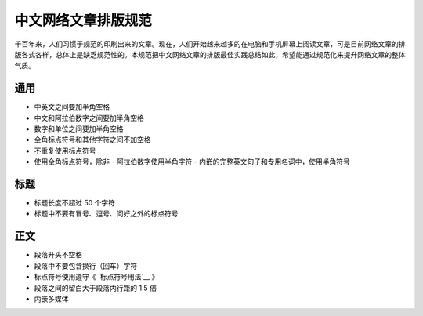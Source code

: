 ====================
中文网络文章排版规范
====================

千百年来，人们习惯于规范的印刷出来的文章。现在，人们开始越来越多的在电脑和手机屏幕上阅读文章，可是目前网络文章的排版各式各样，总体上是缺乏规范性的。本规范把中文网络文章的排版最佳实践总结如此，希望能通过规范化来提升网络文章的整体气质。

通用
====

- 中英文之间要加半角空格
- 中文和阿拉伯数字之间要加半角空格
- 数字和单位之间要加半角空格
- 全角标点符号和其他字符之间不加空格
- 不重复使用标点符号
- 使用全角标点符号，除非
  - 阿拉伯数字使用半角字符
  - 内嵌的完整英文句子和专用名词中，使用半角符号

标题
====

- 标题长度不超过 50 个字符
- 标题中不要有冒号、逗号、问好之外的标点符号

正文
====

- 段落开头不空格
- 段落中不要包含换行（回车）字符
- 标点符号使用遵守《 `标点符号用法`__ 》
- 段落之间的留白大于段落内行距的 1.5 倍
- 内嵌多媒体

.. __标点符号用法: http://www.china-language.gov.cn/wenziguifan/managed/020.htm
